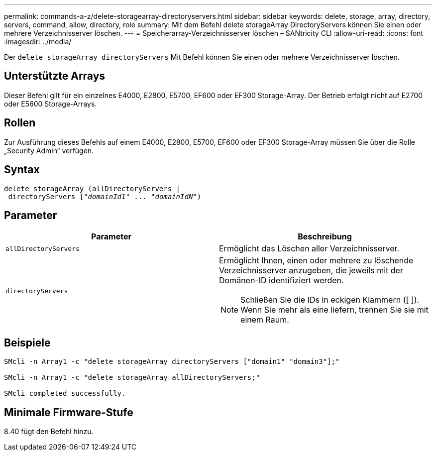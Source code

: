 ---
permalink: commands-a-z/delete-storagearray-directoryservers.html 
sidebar: sidebar 
keywords: delete, storage, array, directory, servers, command, allow, directory, role 
summary: Mit dem Befehl delete storageArray DirectoryServers können Sie einen oder mehrere Verzeichnisserver löschen. 
---
= Speicherarray-Verzeichnisserver löschen – SANtricity CLI
:allow-uri-read: 
:icons: font
:imagesdir: ../media/


[role="lead"]
Der `delete storageArray directoryServers` Mit Befehl können Sie einen oder mehrere Verzeichnisserver löschen.



== Unterstützte Arrays

Dieser Befehl gilt für ein einzelnes E4000, E2800, E5700, EF600 oder EF300 Storage-Array. Der Betrieb erfolgt nicht auf E2700 oder E5600 Storage-Arrays.



== Rollen

Zur Ausführung dieses Befehls auf einem E4000, E2800, E5700, EF600 oder EF300 Storage-Array müssen Sie über die Rolle „Security Admin“ verfügen.



== Syntax

[source, cli, subs="+macros"]
----
pass:quotes[delete storageArray (allDirectoryServers |
 directoryServers ["_domainId1_" ... "_domainIdN_"])
----


== Parameter

[cols="2*"]
|===
| Parameter | Beschreibung 


 a| 
`allDirectoryServers`
 a| 
Ermöglicht das Löschen aller Verzeichnisserver.



 a| 
`directoryServers`
 a| 
Ermöglicht Ihnen, einen oder mehrere zu löschende Verzeichnisserver anzugeben, die jeweils mit der Domänen-ID identifiziert werden.

[NOTE]
====
Schließen Sie die IDs in eckigen Klammern ([ ]). Wenn Sie mehr als eine liefern, trennen Sie sie mit einem Raum.

====
|===


== Beispiele

[listing]
----

SMcli -n Array1 -c "delete storageArray directoryServers ["domain1" "domain3"];"

SMcli -n Array1 -c "delete storageArray allDirectoryServers;"

SMcli completed successfully.
----


== Minimale Firmware-Stufe

8.40 fügt den Befehl hinzu.
